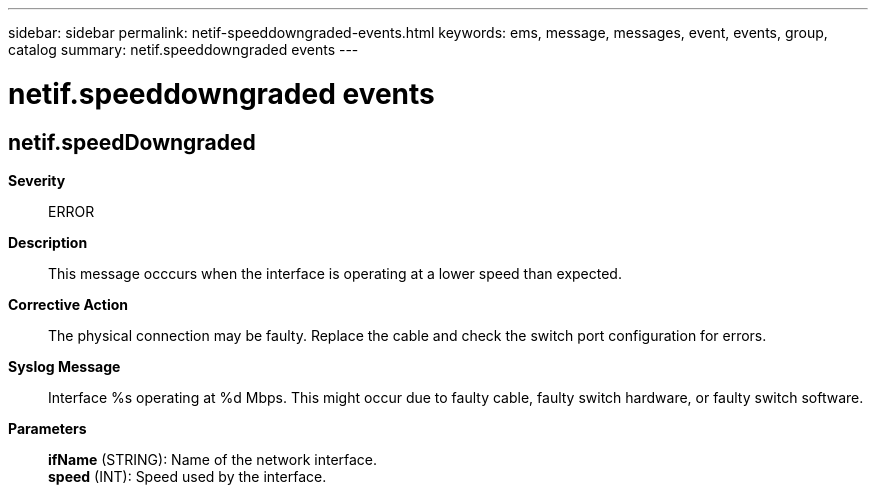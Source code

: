 ---
sidebar: sidebar
permalink: netif-speeddowngraded-events.html
keywords: ems, message, messages, event, events, group, catalog
summary: netif.speeddowngraded events
---

= netif.speeddowngraded events
:toclevels: 1
:hardbreaks:
:nofooter:
:icons: font
:linkattrs:
:imagesdir: ./media/

== netif.speedDowngraded
*Severity*::
ERROR
*Description*::
This message occcurs when the interface is operating at a lower speed than expected.
*Corrective Action*::
The physical connection may be faulty. Replace the cable and check the switch port configuration for errors.
*Syslog Message*::
Interface %s operating at %d Mbps. This might occur due to faulty cable, faulty switch hardware, or faulty switch software.
*Parameters*::
*ifName* (STRING): Name of the network interface.
*speed* (INT): Speed used by the interface.
